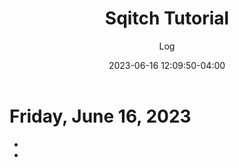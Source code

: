 #+TITLE:	Sqitch Tutorial
#+SUBTITLE:	Log
#+DATE:		2023-06-16 12:09:50-04:00
#+LASTMOD:  
#+OPTIONS:	toc:nil num:nil
#+STARTUP:	indent show3levels
#+CATEGORIES[]:	Tutorials
#+TAGS[]:	log python

* Friday, June 16, 2023
- 
- 


